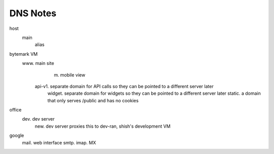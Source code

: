 DNS Notes
=========

host
  main
    alias

bytemark VM
  www.         main site
	m.         mobile view
    api-v1.    separate domain for API calls so they can be pointed to a different server later
	widget.    separate domain for widgets so they can be pointed to a different server later
	static.    a domain that only serves /public and has no cookies

office
  dev.         dev server
    new.       dev server proxies this to dev-ran, shish's development VM

google
  mail.        web interface
  smtp.
  imap.
  MX

